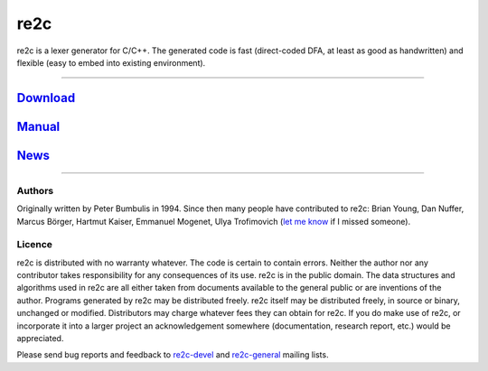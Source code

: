 
====
re2c
====

re2c is a lexer generator for C/C++.
The generated code is fast (direct-coded DFA, at least as good as handwritten)
and flexible (easy to embed into existing environment).

--------------------------------------------------------------------------------

`Download <download.html>`_
---------------------------
`Manual <manual.html>`_
-----------------------
`News <news.html>`_
-------------------

--------------------------------------------------------------------------------

Authors
~~~~~~~

Originally written by Peter Bumbulis in 1994.
Since then many people have contributed to re2c: Brian Young, Dan Nuffer, Marcus Börger,
Hartmut Kaiser, Emmanuel Mogenet, Ulya Trofimovich (`let me know <skvadrik@gmail.com>`_ if I missed someone).

Licence
~~~~~~~

re2c is distributed with no warranty whatever.
The code is certain to contain errors.
Neither the author nor any contributor takes responsibility for any consequences of its use.
re2c is in the public domain. The data structures and algorithms used
in re2c are all either taken from documents available to the general
public or are inventions of the author. Programs generated by re2c may
be distributed freely. re2c itself may be distributed freely, in source
or binary, unchanged or modified. Distributors may charge whatever fees
they can obtain for re2c. If you do make use of re2c, or incorporate it into a larger project an
acknowledgement somewhere (documentation, research report, etc.) would
be appreciated.

Please send bug reports and feedback to `re2c-devel <re2c-devel@lists.sourceforge.net>`_ and
`re2c-general <re2c-general@lists.sourceforge.net>`_ mailing lists.
